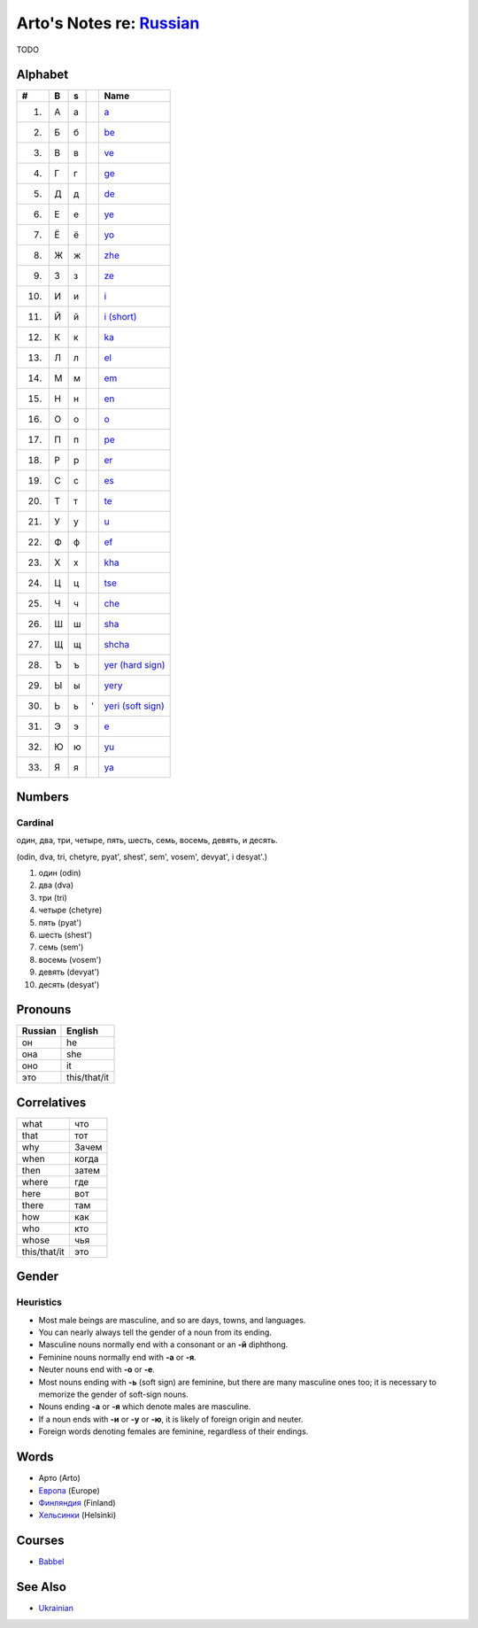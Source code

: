 *****************************************************************************
Arto's Notes re: `Russian <https://en.wikipedia.org/wiki/Russian_language>`__
*****************************************************************************

TODO

Alphabet
========

.. table::

   ==== == == == ===============================================================
   #    B  s     Name
   ==== == == == ===============================================================
    1.  А  а     `a <https://en.wikipedia.org/wiki/A_(Cyrillic)>`__
    2.  Б  б     `be <https://en.wikipedia.org/wiki/Be_(Cyrillic)>`__
    3.  В  в     `ve <https://en.wikipedia.org/wiki/Ve_(Cyrillic)>`__
    4.  Г  г     `ge <https://en.wikipedia.org/wiki/Ge_(Cyrillic)>`__
    5.  Д  д     `de <https://en.wikipedia.org/wiki/De_(Cyrillic)>`__
    6.  Е  е     `ye <https://en.wikipedia.org/wiki/Ye_(Cyrillic)>`__
    7.  Ё  ё     `yo <https://en.wikipedia.org/wiki/Yo_(Cyrillic)>`__
    8.  Ж  ж     `zhe <https://en.wikipedia.org/wiki/Zhe_(Cyrillic)>`__
    9.  З  з     `ze <https://en.wikipedia.org/wiki/Ze_(Cyrillic)>`__
   10.  И  и     `i <https://en.wikipedia.org/wiki/I_(Cyrillic)>`__
   11.  Й  й     `i (short) <https://en.wikipedia.org/wiki/Short_I>`__
   12.  К  к     `ka <https://en.wikipedia.org/wiki/Ka_(Cyrillic)>`__
   13.  Л  л     `el <https://en.wikipedia.org/wiki/El_(Cyrillic)>`__
   14.  М  м     `em <https://en.wikipedia.org/wiki/Em_(Cyrillic)>`__
   15.  Н  н     `en <https://en.wikipedia.org/wiki/En_(Cyrillic)>`__
   16.  О  о     `o <https://en.wikipedia.org/wiki/O_(Cyrillic)>`__
   17.  П  п     `pe <https://en.wikipedia.org/wiki/Pe_(Cyrillic)>`__
   18.  Р  р     `er <https://en.wikipedia.org/wiki/Er_(Cyrillic)>`__
   19.  С  с     `es <https://en.wikipedia.org/wiki/Es_(Cyrillic)>`__
   20.  Т  т     `te <https://en.wikipedia.org/wiki/Te_(Cyrillic)>`__
   21.  У  у     `u <https://en.wikipedia.org/wiki/U_(Cyrillic)>`__
   22.  Ф  ф     `ef <https://en.wikipedia.org/wiki/Ef_(Cyrillic)>`__
   23.  Х  х     `kha <https://en.wikipedia.org/wiki/Kha_(Cyrillic)>`__
   24.  Ц  ц     `tse <https://en.wikipedia.org/wiki/Tse_(Cyrillic)>`__
   25.  Ч  ч     `che <https://en.wikipedia.org/wiki/Che_(Cyrillic)>`__
   26.  Ш  ш     `sha <https://en.wikipedia.org/wiki/Sha_(Cyrillic)>`__
   27.  Щ  щ     `shcha <https://en.wikipedia.org/wiki/Shcha>`__
   28.  Ъ  ъ     `yer (hard sign) <https://en.wikipedia.org/wiki/Yer>`__
   29.  Ы  ы     `yery <https://en.wikipedia.org/wiki/Yery>`__
   30.  Ь  ь  '  `yeri (soft sign) <https://en.wikipedia.org/wiki/Soft_sign>`__
   31.  Э  э     `e <https://en.wikipedia.org/wiki/E_(Cyrillic)>`__
   32.  Ю  ю     `yu <https://en.wikipedia.org/wiki/Yu_(Cyrillic)>`__
   33.  Я  я     `ya <https://en.wikipedia.org/wiki/Ya_(Cyrillic)>`__
   ==== == == == ===============================================================

Numbers
=======

Cardinal
--------

один, два, три, четыре, пять, шесть, семь, восемь, девять, и десять.

(odin, dva, tri, chetyre, pyat', shest', sem', vosem', devyat', i desyat'.)

1. один (odin)
2. два (dva)
3. три (tri)
4. четыре (chetyre)
5. пять (pyat')
6. шесть (shest')
7. семь (sem')
8. восемь (vosem')
9. девять (devyat')
10. десять (desyat')

Pronouns
========

.. table::

   ======= ============
   Russian English
   ======= ============
   он      he
   она     she
   оно     it
   это     this/that/it
   ======= ============

Correlatives
============

.. table::

   ============ ======
   what         что
   that         тот
   why          Зачем
   when         когда
   then         затем
   where        где
   here         вот
   there        там
   how          как
   who          кто
   whose        чья
   this/that/it это
   ============ ======

Gender
======

Heuristics
----------

* Most male beings are masculine, and so are days, towns, and languages.
* You can nearly always tell the gender of a noun from its ending.
* Masculine nouns normally end with a consonant or an **-й** diphthong.
* Feminine nouns normally end with **-а** or **-я**.
* Neuter nouns end with **-о** or **-е**.
* Most nouns ending with **-ь** (soft sign) are feminine, but there are many
  masculine ones too; it is necessary to memorize the gender of soft-sign
  nouns.
* Nouns ending **-а** or **-я** which denote males are masculine.
* If a noun ends with **-и** or **-у** or **-ю**, it is likely of foreign
  origin and neuter.
* Foreign words denoting females are feminine, regardless of their endings.

Words
=====

* Арто (Arto)
* `Европа <https://ru.wikipedia.org/wiki/%D0%95%D0%B2%D1%80%D0%BE%D0%BF%D0%B0>`__ (Europe)
* `Финляндия <https://ru.wikipedia.org/wiki/%D0%A4%D0%B8%D0%BD%D0%BB%D1%8F%D0%BD%D0%B4%D0%B8%D1%8F>`__ (Finland)
* `Хельсинки <https://ru.wikipedia.org/wiki/%D0%A5%D0%B5%D0%BB%D1%8C%D1%81%D0%B8%D0%BD%D0%BA%D0%B8>`__ (Helsinki)

Courses
=======

* `Babbel <https://www.babbel.com/learn-russian-online>`__

See Also
========

* `Ukrainian <ukrainian>`__

